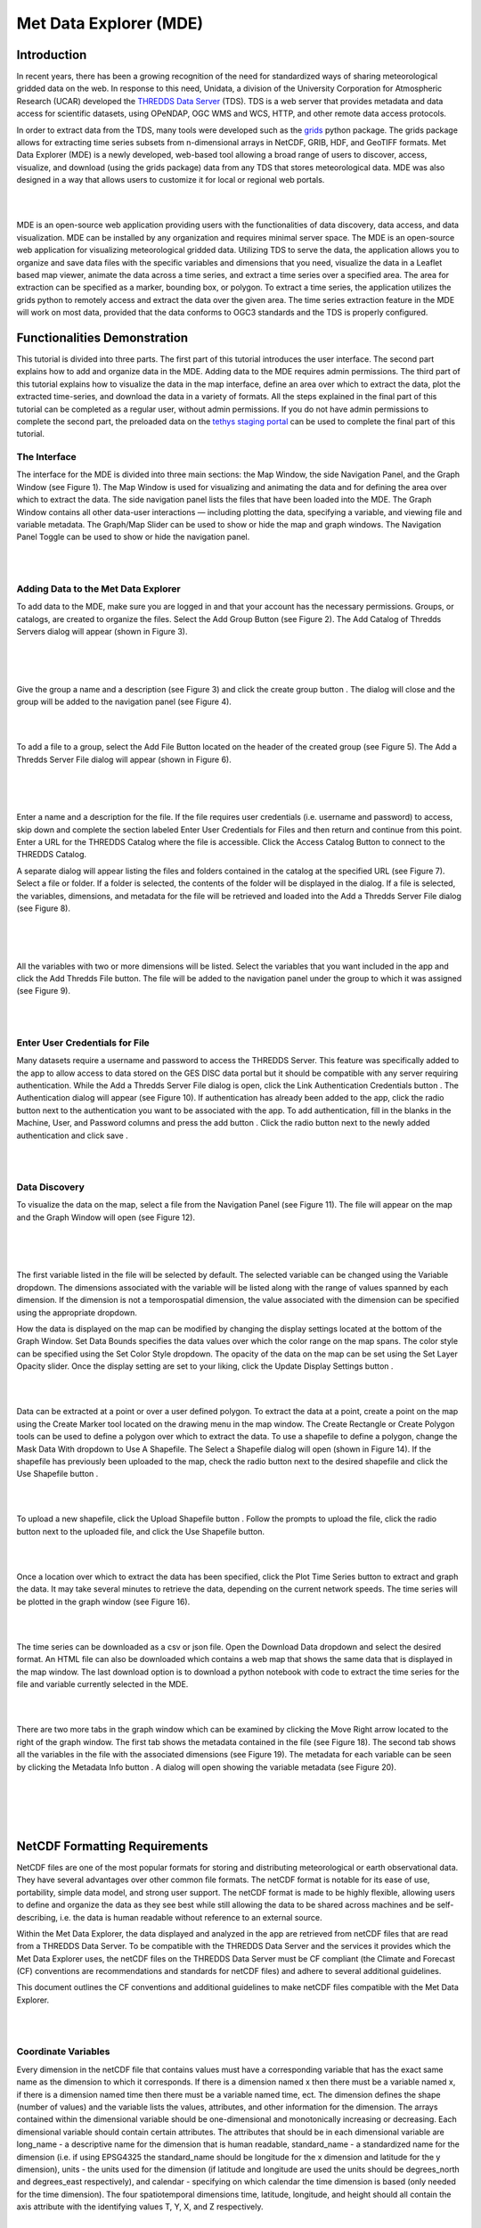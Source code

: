 .. _Met Data Explorer:

.. |add| image:: /_static/imgs/met-data-explorer/t01.png
    :width: 20

.. |create_group| image:: /_static/imgs/met-data-explorer/t02.png
    :width: 20

.. |url_go| image:: /_static/imgs/met-data-explorer/t03.png
    :width: 20

.. |auth_btn| image:: /_static/imgs/met-data-explorer/t04.png
    :width: 100

.. |auth_add| image:: /_static/imgs/met-data-explorer/t05.png
    :width: 20

.. |save| image:: /_static/imgs/met-data-explorer/t06.png
    :width: 40

.. |display| image:: /_static/imgs/met-data-explorer/t07.png
    :width: 100

.. |marker| image:: /_static/imgs/met-data-explorer/t08.png
    :width: 20

.. |rectangle| image:: /_static/imgs/met-data-explorer/t09.png
    :width: 20

.. |polygon| image:: /_static/imgs/met-data-explorer/t10.png
    :width: 20

.. |shp_dropdown| image:: /_static/imgs/met-data-explorer/t11.png
    :width: 80

.. |use_shp| image:: /_static/imgs/met-data-explorer/t12.png
    :width: 80

.. |upload_shp| image:: /_static/imgs/met-data-explorer/t13.png
    :width: 80

.. |plot| image:: /_static/imgs/met-data-explorer/t14.png
    :width: 100

.. |download| image:: /_static/imgs/met-data-explorer/t15.png
    :width: 80

.. |right_arrow| image:: /_static/imgs/met-data-explorer/t16.png
    :width: 20

.. |info| image:: /_static/imgs/met-data-explorer/t17.png
    :width: 20

=========================
Met Data Explorer (MDE)
=========================

Introduction
************

In recent years, there has been a growing recognition of the need for standardized ways of sharing meteorological
gridded data on the web. In response to this need, Unidata, a division of the University Corporation for Atmospheric
Research (UCAR) developed the `THREDDS Data Server <https://github.com/Unidata/thredds>`_ (TDS).
TDS is a web server that provides metadata and data access for scientific datasets, using OPeNDAP, OGC WMS and WCS,
HTTP, and other remote data access protocols.

In order to extract data from the TDS, many tools were developed such as the `grids <https://tsgrids.readthedocs.io/en/stable/>`_
python package. The grids package allows for extracting time series subsets from n-dimensional arrays in NetCDF, GRIB,
HDF, and GeoTIFF formats. Met Data Explorer (MDE) is a newly developed, web-based tool allowing a broad range of users
to discover, access, visualize, and download (using the grids package) data from any TDS that stores meteorological data.
MDE was also designed in a way that allows users to customize it for local or regional web portals.

|

.. image:: /_static/imgs/met-data-explorer/FA.png
   :width: 300
   :align: center

|

MDE is an open-source web application providing users with the functionalities of data discovery, data access,
and data visualization. MDE can be installed by any organization and requires minimal server space.
The MDE is an open-source web application for visualizing meteorological gridded data. Utilizing TDS to serve
the data, the application allows you to organize and save data files with the specific variables and dimensions that
you need, visualize the data in a Leaflet based map viewer, animate the data across a time series, and extract a time
series over a specified area. The area for extraction can be specified as a marker, bounding box, or polygon.
To extract a time series, the application utilizes the grids python to remotely access and extract the data over
the given area. The time series extraction feature in the MDE will work on most data, provided that the data
conforms to OGC3 standards and the TDS is properly configured.

Functionalities Demonstration
*****************************
This tutorial is divided into three parts. The first part of this tutorial introduces the user interface.
The second part explains how to add and organize data in the MDE. Adding data to the MDE requires admin permissions.
The third part of this tutorial explains how to visualize the data in the map interface, define an area over which to
extract the data, plot the extracted time-series, and download the data in a variety of formats. All the steps
explained in the final part of this tutorial can be completed as a regular user, without admin permissions.
If you do not have admin permissions to complete the second part, the preloaded data on the `tethys staging portal <https://tethys-staging.byu.edu/apps/>`_
can be used to complete the final part of this tutorial.

The Interface
-------------
The interface for the MDE is divided into three main sections: the Map Window, the side Navigation Panel, and the
Graph Window (see Figure 1). The Map Window is used for visualizing and animating the data and for defining the
area over which to extract the data. The side navigation panel lists the files that have been loaded into the MDE.
The Graph Window contains all other data-user interactions — including plotting the data, specifying a variable,
and viewing file and variable metadata. The Graph/Map Slider can be used to show or hide the map and graph windows.
The Navigation Panel Toggle can be used to show or hide the navigation panel.

|

.. image:: /_static/imgs/met-data-explorer/F1.png
   :width: 800
   :align: center

|

Adding Data to the Met Data Explorer
------------------------------------
To add data to the MDE, make sure you are logged in and that your account has the necessary permissions.
Groups, or catalogs, are created to organize the files. Select the Add Group Button |add| (see Figure 2).
The Add Catalog of Thredds Servers dialog will appear (shown in Figure 3).

|

.. image:: /_static/imgs/met-data-explorer/F2.png
   :width: 800
   :align: center

|

.. image:: /_static/imgs/met-data-explorer/F3.png
   :width: 800
   :align: center

|

Give the group a name and a description (see Figure 3) and click the create group button |create_group|.
The dialog will close and the group will be added to the navigation panel (see Figure 4).

|

.. image:: /_static/imgs/met-data-explorer/F4.png
   :width: 800
   :align: center

|

To add a file to a group, select the Add File Button |add| located on the header of the created group (see Figure 5).
The Add a Thredds Server File dialog will appear (shown in Figure 6).

|

.. image:: /_static/imgs/met-data-explorer/F5.png
   :width: 800
   :align: center

|

.. image:: d/_static/imgs/met-data-explorer/F6.png
   :width: 800
   :align: center

|

Enter a name and a description for the file. If the file requires user credentials (i.e. username and password) to
access, skip down and complete the section labeled Enter User Credentials for Files and then return and continue from
this point. Enter a URL for the THREDDS Catalog where the file is accessible. Click the Access Catalog Button |url_go| to
connect to the THREDDS Catalog.

A separate dialog will appear listing the files and folders contained in the catalog at the specified URL
(see Figure 7). Select a file or folder. If a folder is selected, the contents of the folder will be displayed in
the dialog. If a file is selected, the variables, dimensions, and metadata for the file will be retrieved and
loaded into the Add a Thredds Server File dialog (see Figure 8).

|

.. image:: /_static/imgs/met-data-explorer/F7.png
   :width: 800
   :align: center

|

.. image:: /_static/imgs/met-data-explorer/F8.png
   :width: 800
   :align: center

|

All the variables with two or more dimensions will be listed. Select the variables that you want included in the app
and click the Add Thredds File button. The file will be added to the navigation panel under the group to which it
was assigned (see Figure 9).

|

.. image:: /_static/imgs/met-data-explorer/F9.png
   :width: 800
   :align: center

|

Enter User Credentials for File
-------------------------------

Many datasets require a username and password to access the THREDDS Server. This feature was specifically added to the
app to allow access to data stored on the GES DISC data portal but it should be compatible with any server requiring
authentication. While the Add a Thredds Server File dialog is open, click the Link Authentication Credentials button |auth_btn|.
The Authentication dialog will appear (see Figure 10). If authentication has already been added to the app, click the
radio button next to the authentication you want to be associated with the app. To add authentication, fill in the
blanks in the Machine, User, and Password columns and press the add button |auth_add|. Click the radio button next to the newly
added authentication and click save |save|.

|

.. image:: /_static/imgs/met-data-explorer/F10.png
   :width: 800
   :align: center

|

Data Discovery
--------------

To visualize the data on the map, select a file from the Navigation Panel (see Figure 11). The file will appear on the
map and the Graph Window will open (see Figure 12).

|

.. image:: /_static/imgs/met-data-explorer/F11.png
   :width: 800
   :align: center

|

.. image:: /_static/imgs/met-data-explorer/F12.png
   :width: 800
   :align: center

|

The first variable listed in the file will be selected by default. The selected variable can be changed using the
Variable dropdown. The dimensions associated with the variable will be listed along with the range of values spanned
by each dimension. If the dimension is not a temporospatial dimension, the value associated with the dimension can
be specified using the appropriate dropdown.

How the data is displayed on the map can be modified by changing the display settings located at the bottom of the
Graph Window. Set Data Bounds specifies the data values over which the color range on the map spans. The color style
can be specified using the Set Color Style dropdown. The opacity of the data on the map can be set using the Set Layer
Opacity slider. Once the display setting are set to your liking, click the Update Display Settings button |display|.

|

.. image:: /_static/imgs/met-data-explorer/F13.png
   :width: 800
   :align: center

|

Data can be extracted at a point or over a user defined polygon. To extract the data at a point, create a point on
the map using the Create Marker |marker| tool located on the drawing menu in the map window. The Create Rectangle |rectangle| or Create
Polygon |polygon| tools can be used to define a polygon over which to extract the data. To use a shapefile to define a polygon,
change the Mask Data With |shp_dropdown| dropdown to Use A Shapefile. The Select a Shapefile dialog will open (shown in Figure 14).
If the shapefile has previously been uploaded to the map, check the radio button next to the desired shapefile and
click the Use Shapefile button |use_shp|.

|

.. image:: /_static/imgs/met-data-explorer/F14.png
   :width: 800
   :align: center

|

To upload a new shapefile, click the Upload Shapefile button |upload_shp|. Follow the prompts to upload the file, click the radio
button next to the uploaded file, and click the Use Shapefile button.

|

.. image:: /_static/imgs/met-data-explorer/F15.png
   :width: 500
   :align: center

|

Once a location over which to extract the data has been specified, click the Plot Time Series button |plot| to extract and
graph the data. It may take several minutes to retrieve the data, depending on the current network speeds.
The time series will be plotted in the graph window (see Figure 16).

|

.. image:: /_static/imgs/met-data-explorer/F16.png
   :width: 800
   :align: center

|

The time series can be downloaded as a csv or json file. Open the Download Data dropdown |download| and select the desired format.
An HTML file can also be downloaded which contains a web map that shows the same data that is displayed in the map
window. The last download option is to download a python notebook with code to extract the time series for the file
and variable currently selected in the MDE.

|

.. image:: /_static/imgs/met-data-explorer/F17.png
   :width: 800
   :align: center

|

There are two more tabs in the graph window which can be examined by clicking the Move Right arrow |right_arrow| located to the
right of the graph window. The first tab shows the metadata contained in the file (see Figure 18). The second tab
shows all the variables in the file with the associated dimensions (see Figure 19). The metadata for each variable
can be seen by clicking the Metadata Info button |info|. A dialog will open showing the variable metadata (see Figure 20).

|

.. image:: /_static/imgs/met-data-explorer/F18.png
   :width: 800
   :align: center

|

.. image:: /_static/imgs/met-data-explorer/F19.png
   :width: 800
   :align: center

|

.. image:: /_static/imgs/met-data-explorer/F20.png
   :width: 800
   :align: center

|

NetCDF Formatting Requirements
******************************

NetCDF files are one of the most popular formats for storing and distributing meteorological or earth observational
data. They have several advantages over other common file formats. The netCDF format is notable for its ease of use,
portability, simple data model, and strong user support. The netCDF format is made to be highly flexible, allowing
users to define and organize the data as they see best while still allowing the data to be shared across machines
and be self-describing, i.e. the data is human readable without reference to an external source.

Within the Met Data Explorer, the data displayed and analyzed in the app are retrieved from netCDF files that are
read from a THREDDS Data Server. To be compatible with the THREDDS Data Server and the services it provides which
the Met Data Explorer uses, the netCDF files on the THREDDS Data Server must be CF compliant
(the Climate and Forecast (CF) conventions are recommendations and standards for netCDF files) and adhere to
several additional guidelines.

This document outlines the CF conventions and additional guidelines to make netCDF files compatible
with the Met Data Explorer.

|

.. image:: /_static/imgs/met-data-explorer/netcdf.png
   :width: 800
   :align: center

|

Coordinate Variables
--------------------
Every dimension in the netCDF file that contains values must have a corresponding variable that has the exact same
name as the dimension to which it corresponds. If there is a dimension named x then there must be a variable named
x, if there is a dimension named time then there must be a variable named time, ect. The dimension defines the shape
(number of values) and the variable lists the values, attributes, and other information for the dimension.
The arrays contained within the dimensional variable should be one-dimensional and monotonically increasing or decreasing.
Each dimensional variable should contain certain attributes. The attributes that should be in each dimensional
variable are long_name - a descriptive name for the dimension that is human readable, standard_name - a standardized
name for the dimension (i.e. if using EPSG4325 the standard_name should be longitude for the x dimension and latitude
for the y dimension), units - the units used for the dimension (if latitude and longitude are used the units should be
degrees_north and degrees_east respectively), and calendar - specifying on which calendar the time dimension is based
(only needed for the time dimension). The four spatiotemporal dimensions time, latitude, longitude, and height should
all contain the axis attribute with the identifying values T, Y, X, and Z respectively.

|

.. image:: /_static/imgs/met-data-explorer/coordinatevars.png
   :width: 800
   :align: center

|

Data Variables
--------------
All data variables should have the attributes long_name - a descriptive name for the dimension that is human readable,
standard_name - a standardized name for the dimension taken from the CF Conventions Standard Name Table,
units - the units used for the dimension that are equivalent to the canonical units in the standard name table.

|

.. image:: /_static/imgs/met-data-explorer/datavars.png
   :width: 800
   :align: center

|

Coordinate Reference Systems
----------------------------

All georeferenced data must be defined by a standard coordinate reference system
(crs). If the data does not conform to a standard crs then it cannot be transformed to be used with shapefiles or other
data. It is recommended in data which uses latitude and longitude, the latitude values must span from -90° to 90°
(not 0° to 180°) and longitude values must span from -180° to 180° (not 0° to 360°). The data may not be
extracted correctly if values outside these ranges are used. If an alternate crs is used, the dataset must contain an
grid mapping variable. The grid mapping variable must have the grid_mapping_name attribute with a value that specifies
the crs used. The CF Conventions should be referenced to determine the attributes that must be included in the
grid mapping variable.

|

.. image:: /_static/imgs/met-data-explorer/F23.png
   :width: 800
   :align: center

|

NCML Files
----------

NetCDF Markup Language (ncml) is an xml file type specifically designed for modifying, reformatting, and aggregating
netCDF files. The easiest way to reconfigure netCDF files is often to create a ncml file. Below are some useful
elements for creating a ncml file.

|

.. image:: /_static/imgs/met-data-explorer/F24.png
   :width: 800
   :align: center

|

CFBUILD Python Package
----------------------

`CFBUILD Documentation <https://cfbuild.readthedocs.io/en/latest/>`_

The cfbuild python package is a useful tool for updating or building netCDF datasets to be
compatible with the Met Data Explorer. It can be used to update existing datasets
or to build new datasets.

|

.. image:: /_static/imgs/met-data-explorer/cfbuild.png
   :width: 800
   :align: center

|

Additional Resources
********************

- `MDE Source Code <https://github.com/BYU-Hydroinformatics/Met-Data-Explorer>`_

- `CFBUILD Source Code <https://github.com/jenochjones/cfbuild>`_

- `CFBUILD Documentation <https://cfbuild.readthedocs.io/en/latest/>`_

- `Grids Source Code <https://github.com/rileyhales/grids>`_

- `Grids Documentation <https://tsgrids.readthedocs.io/en/stable/>`_

- `Grids Demo <https://gist.github.com/rileyhales/79761303df16127e0195e11425fc2d9d>`_

- `CF Conventions <https://cfconventions.org/cf-conventions/cf-conventions.html>`_

- `NCML Cookbook <https://docs.unidata.ucar.edu/thredds/ncml/current/ncml_cookbook.html>`_
